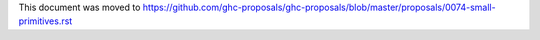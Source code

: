 This document was moved to https://github.com/ghc-proposals/ghc-proposals/blob/master/proposals/0074-small-primitives.rst
